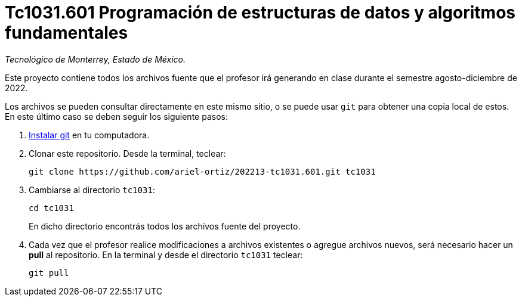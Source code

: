 = Tc1031.601 Programación de estructuras de datos y algoritmos fundamentales

_Tecnológico de Monterrey, Estado de México._

Este proyecto contiene todos los archivos fuente que el profesor irá generando en clase durante el semestre agosto-diciembre de 2022.

Los archivos se pueden consultar directamente en este mismo sitio, o se puede usar `git` para obtener una copia local de estos. En este último caso se deben seguir los siguiente pasos:

1. http://git-scm.com/downloads[Instalar git] en tu computadora.

2. Clonar este repositorio. Desde la terminal, teclear:
    
    git clone https://github.com/ariel-ortiz/202213-tc1031.601.git tc1031
    
3. Cambiarse al directorio `tc1031`:
    
    cd tc1031
+    
En dicho directorio encontrás todos los archivos fuente del proyecto.
    
4. Cada vez que el profesor realice modificaciones a archivos existentes o agregue archivos nuevos, será necesario hacer un *pull* al repositorio. En la terminal y desde el directorio `tc1031` teclear: 
    
    git pull

